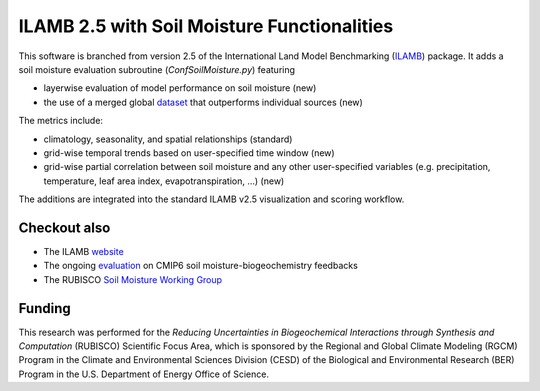 ILAMB 2.5 with Soil Moisture Functionalities
=================

This software is branched from version 2.5 of the International 
Land Model Benchmarking (`ILAMB <https://github.com/rubisco-sfa/ILAMB>`_) package. 
It adds a soil moisture evaluation subroutine (`ConfSoilMoisture.py`) featuring 

* layerwise evaluation of model performance on soil moisture (new)

* the use of a merged global `dataset <https://essd.copernicus.org/articles/13/4385/2021/essd-13-4385-2021.html>`_ that outperforms individual sources (new)

The metrics include: 

* climatology, seasonality, and spatial relationships (standard)

* grid-wise temporal trends based on user-specified time window (new)

* grid-wise partial correlation between soil moisture and any other user-specified 
  variables (e.g. precipitation, temperature, leaf area index, evapotranspiration, ...) (new)

The additions are integrated into the standard ILAMB v2.5 visualization and scoring workflow. 

Checkout also
------------------

* The ILAMB `website <https://www.ilamb.org>`_
* The ongoing `evaluation <https://www.ilamb.org/dev/SoilMoisture/>`_ on CMIP6 soil moisture-biogeochemistry feedbacks
* The RUBISCO `Soil Moisture Working Group <https://docs.google.com/forms/d/e/1FAIpQLScxGzL_58N2iIHgEH9pn3me4sHC2gUlBfqVgCuhD0D3-n8sSA/viewform>`_

Funding
-------

This research was performed for the *Reducing Uncertainties in Biogeochemical Interactions through Synthesis and Computation* (RUBISCO) Scientific Focus Area, which is sponsored by the Regional and Global Climate Modeling (RGCM) Program in the Climate and Environmental Sciences Division (CESD) of the Biological and Environmental Research (BER) Program in the U.S. Department of Energy Office of Science.
